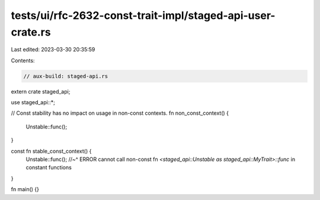 tests/ui/rfc-2632-const-trait-impl/staged-api-user-crate.rs
===========================================================

Last edited: 2023-03-30 20:35:59

Contents:

.. code-block:: rs

    // aux-build: staged-api.rs
extern crate staged_api;

use staged_api::*;

// Const stability has no impact on usage in non-const contexts.
fn non_const_context() {
    Unstable::func();
}

const fn stable_const_context() {
    Unstable::func();
    //~^ ERROR cannot call non-const fn `<staged_api::Unstable as staged_api::MyTrait>::func` in constant functions
}

fn main() {}


